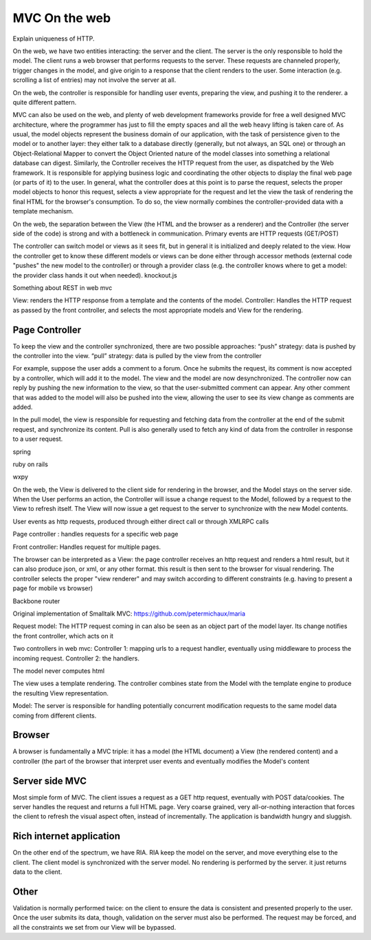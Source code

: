 MVC On the web
==============

Explain uniqueness of HTTP.

On the web, we have two entities interacting: the server and the client.
The server is the only responsible to hold the model.
The client runs a web browser that performs requests to the server.
These requests are channeled properly, trigger changes in the model,
and give origin to a response that the client renders to the user.
Some interaction (e.g. scrolling a list of entries) may not involve 
the server at all.



On the web, the controller is responsible for handling user events, preparing
the view, and pushing it to the renderer. a quite different pattern.

MVC can also be used on the web, and plenty of web development frameworks
provide for free a well designed MVC architecture, where the programmer has
just to fill the empty spaces and all the web heavy lifting is taken care of.
As usual, the model objects represent the business domain of our application,
with the task of persistence given to the model or to another layer: they
either talk to a database directly (generally, but not always, an SQL one) or
through an Object-Relational Mapper to convert the Object Oriented nature of
the model classes into something a relational database can digest.  Similarly,
the Controller receives the HTTP request from the user, as dispatched by the
Web framework. It is responsible for applying business logic and coordinating
the other objects to display the final web page (or parts of it) to the user.
In general, what the controller does at this point is to parse the request,
selects the proper model objects to honor this request, selects a view
appropriate for the request and let the view the task of rendering the final
HTML for the browser's consumption. To do so, the view normally combines the
controller-provided data with a template mechanism.

On the web, the separation between the View (the HTML and the browser as a
renderer) and the Controller (the server side of the code) is strong and with a
bottleneck in communication. Primary events are HTTP requests (GET/POST) 
 
The controller can switch model or views as it sees fit, but in general it is
initialized and deeply related to the view. How the controller get to know
these different models or views can be done either through accessor methods
(external code "pushes" the new model to the controller) or through a provider
class (e.g. the controller knows where to get a model: the provider class hands
it out when needed).  knockout.js

Something about REST in web mvc








.. image:: web_mvc

View: renders the HTTP response from a template and the contents of the model.
Controller: Handles the HTTP request as passed by the front controller, and selects the
most appropriate models and View for the rendering.


Page Controller
---------------

To keep the view and the controller synchronized, there are two possible approaches:
“push” strategy: data is pushed by the controller into the view.
“pull” strategy: data is pulled by the view from the controller

For example, suppose the user adds a comment to a forum. Once he submits the
request, its comment is now accepted by a controller, which will add it to the
model. The view and the model are now desynchronized. The controller now can
reply by pushing the new information to the view, so that the user-submitted
comment can appear. Any other comment that was added to the model will also be
pushed into the view, allowing the user to see its view change as comments are
added.

In the pull model, the view is responsible for requesting and fetching data
from the controller at the end of the submit request, and synchronize its
content. Pull is also generally used to fetch any kind of data from the
controller in response to a user request.

spring

ruby on rails

wxpy

On the web, the View is delivered to the client side for rendering in the
browser, and the
Model stays on the server side. When the User performs an action, the
Controller will issue a change request to the Model, followed by a request to
the View to refresh itself. The View will now issue a get request to the server
to synchronize with the new Model contents.


User events as http requests, produced through either direct call or through
XMLRPC calls

Page controller : handles requests for a specific web page

Front controller: Handles request for multiple pages.


The browser can be interpreted as a View: the page controller receives an http request and renders
a html result, but it can also produce json, or xml, or any other format. this
result is then sent to the browser for visual rendering.  The controller
selects the proper "view renderer" and may switch according to different
constraints (e.g. having to present a page for mobile vs browser)


Backbone router


Original implementation of Smalltalk MVC: https://github.com/petermichaux/maria


Request model: The HTTP request coming in can also be seen as an object part of the
model layer. Its change notifies the front controller, which acts on it

Two controllers in web mvc:
Controller 1: mapping urls to a request handler, eventually using middleware to process the incoming request.
Controller 2: the handlers.

The model never computes html

The view uses a template rendering. The controller combines state from the Model with 
the template engine to produce the resulting View representation.

Model: The server is responsible for handling potentially concurrent modification requests
to the same model data coming from different clients.


Browser
-------
A browser is fundamentally a MVC triple: it has a model (the HTML document) a View (the rendered
content) and a controller (the part of the browser that interpret user events and eventually modifies
the Model's content

Server side MVC
---------------

Most simple form of MVC. The client issues a request as a GET http request, eventually
with POST data/cookies. The server handles the request and returns a full HTML page.
Very coarse grained, very all-or-nothing interaction that forces the client to refresh 
the visual aspect often, instead of incrementally. The application is bandwidth hungry and
sluggish.


Rich internet application
-------------------------

On the other end of the spectrum, we have RIA. RIA keep the model on the server, and move
everything else to the client. The client model is synchronized with the server model.
No rendering is performed by the server. it just returns data to the client.


Other
-----

Validation is normally performed twice: on the client to ensure the data is consistent
and presented properly to the user. Once the user submits its data, though, validation on
the server must also be performed. The request may be forced, and all the constraints we set
from our View will be bypassed.
